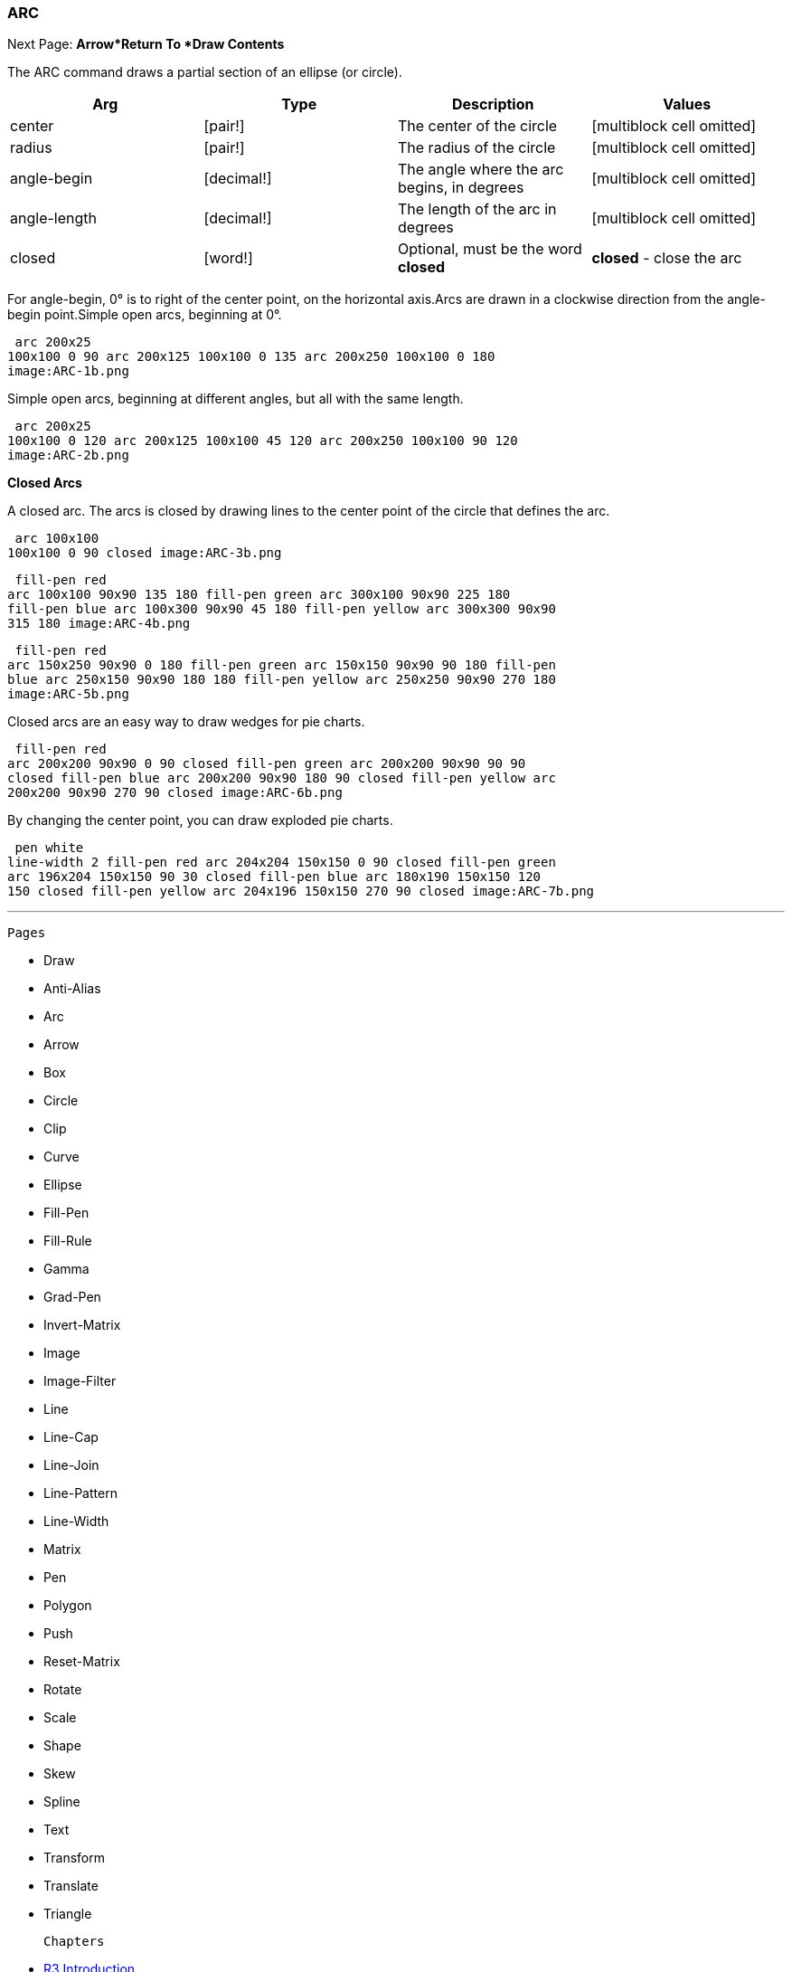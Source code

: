 
ARC
~~~

Next Page:
*Arrow*Return To *Draw Contents*


The ARC command draws a partial section of an ellipse (or circle).

[cols=",,,",options="header",]
|=======================================================================
|Arg |Type |Description |Values
|center |[pair!] |The center of the circle |[multiblock cell omitted]

|radius |[pair!] |The radius of the circle |[multiblock cell omitted]

|angle-begin |[decimal!] |The angle where the arc begins, in degrees
|[multiblock cell omitted]

|angle-length |[decimal!] |The length of the arc in degrees
|[multiblock cell omitted]

|closed |[word!] |Optional, must be the word *closed* |*closed* - close
the arc
|=======================================================================

For angle-begin, 0° is to right of the center point,
on the horizontal axis.Arcs are drawn in a clockwise direction
from the angle-begin point.Simple open arcs,
beginning at 0°.

 arc 200x25
100x100 0 90 arc 200x125 100x100 0 135 arc 200x250 100x100 0 180 
image:ARC-1b.png

Simple open arcs, beginning at different angles, but all with
the same length.

 arc 200x25
100x100 0 120 arc 200x125 100x100 45 120 arc 200x250 100x100 90 120
image:ARC-2b.png



*Closed Arcs*

A closed arc. The arcs is closed by drawing lines to the center point
of the circle that defines the arc.

 arc 100x100
100x100 0 90 closed image:ARC-3b.png



 fill-pen red
arc 100x100 90x90 135 180 fill-pen green arc 300x100 90x90 225 180
fill-pen blue arc 100x300 90x90 45 180 fill-pen yellow arc 300x300 90x90
315 180 image:ARC-4b.png




 fill-pen red
arc 150x250 90x90 0 180 fill-pen green arc 150x150 90x90 90 180 fill-pen
blue arc 250x150 90x90 180 180 fill-pen yellow arc 250x250 90x90 270 180
image:ARC-5b.png



Closed arcs are an easy way to draw wedges for pie charts.

 fill-pen red
arc 200x200 90x90 0 90 closed fill-pen green arc 200x200 90x90 90 90
closed fill-pen blue arc 200x200 90x90 180 90 closed fill-pen yellow arc
200x200 90x90 270 90 closed image:ARC-6b.png

By changing the center point, you can draw exploded pie
charts.

 pen white
line-width 2 fill-pen red arc 204x204 150x150 0 90 closed fill-pen green
arc 196x204 150x150 90 30 closed fill-pen blue arc 180x190 150x150 120
150 closed fill-pen yellow arc 204x196 150x150 270 90 closed image:ARC-7b.png

'''''

 Pages 

* Draw
* Anti-Alias
* Arc
* Arrow
* Box
* Circle
* Clip
* Curve
* Ellipse







* Fill-Pen
* Fill-Rule
* Gamma
* Grad-Pen
* Invert-Matrix
* Image
* Image-Filter
* Line
* Line-Cap







* Line-Join
* Line-Pattern
* Line-Width
* Matrix
* Pen
* Polygon
* Push
* Reset-Matrix
* Rotate







* Scale
* Shape
* Skew
* Spline
* Text
* Transform
* Translate
* Triangle



 Chapters 

* link:R3_Introduction[R3 Introduction]
* link:Getting_Started_With_R3[Getting Started With R3]
* link:The_Graphical_User_Interface[The Graphical User Interface]
* link:Script_Writing_With_The_Visual_Interface_Dialect[Script Writing
With The VID Dialect]
* '''Script Writing With Draw '''
* link:The_Graphic_Object[The Graphic Object]



* link:Table_Of_Contents[Table Of Contents]


